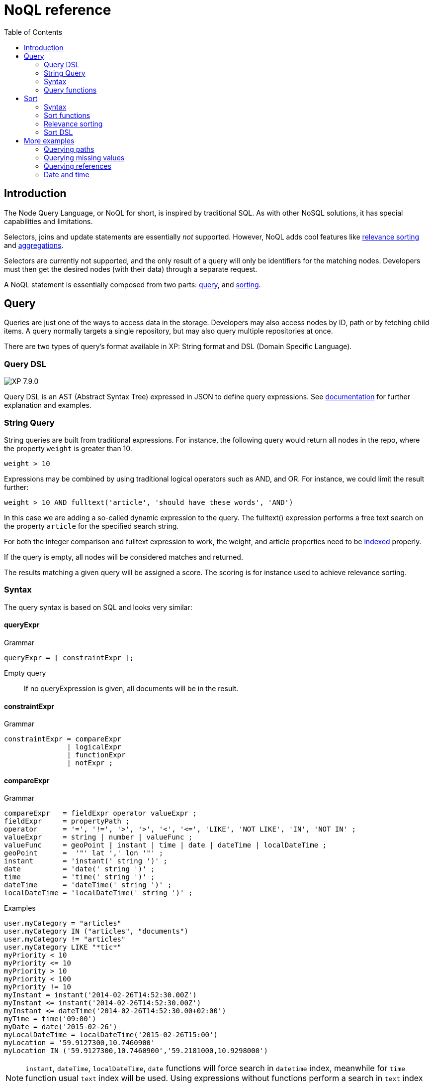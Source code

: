 = NoQL reference
:toc: right
:imagesdir: ../images

== Introduction

The Node Query Language, or NoQL for short, is inspired by traditional SQL.
As with other NoSQL solutions, it has special capabilities and limitations.

Selectors, joins and update statements are essentially _not_ supported.
However, NoQL adds cool features like <<#relevance_sorting, relevance sorting>> and <<aggregations#, aggregations>>.

Selectors are currently not supported, and the only result of a query will only be identifiers for the matching nodes.
Developers must then get the desired nodes (with their data) through a separate request.

A NoQL statement is essentially composed from two parts: <<#query, query>>, and <<#sort, sorting>>.


[#query]
== Query

Queries are just one of the ways to access data in the storage. Developers may also access nodes by ID, path or by fetching child items.
A query normally targets a single repository, but may also query multiple repositories at once.

There are two types of query's format available in XP: String format and DSL (Domain Specific Language).

=== Query DSL
image:xp-790.svg[XP 7.9.0,opts=inline]

Query DSL is an AST (Abstract Syntax Tree) expressed in JSON to define query expressions. See <<dsl#, documentation>> for further explanation and examples.

=== String Query
String queries are built from traditional expressions.
For instance, the following query would return all nodes in the repo, where the property ``weight`` is greater than 10.

  weight > 10

Expressions may be combined by using traditional logical operators such as AND, and OR.
For instance, we could limit the result further:

  weight > 10 AND fulltext('article', 'should have these words', 'AND')

In this case we are adding a so-called dynamic expression to the query.
The fulltext() expression performs a free text search on the property `article` for the specified search string.

For both the integer comparison and fulltext expression to work, the weight, and article properties need to be <<indexing#, indexed>> properly.


If the query is empty, all nodes will be considered matches and returned.

The results matching a given query will be assigned a score. The scoring is for instance used to achieve relevance sorting.

=== Syntax

The query syntax is based on SQL and looks very similar:

==== queryExpr

.Grammar
[source,ebnf]
----
queryExpr = [ constraintExpr ];
----

Empty query:: If no queryExpression is given, all documents will be in the result.


==== constraintExpr

.Grammar
[source,ebnf]
----
constraintExpr = compareExpr
               | logicalExpr
               | functionExpr
               | notExpr ;
----

==== compareExpr

.Grammar
[source,ebnf]
----
compareExpr   = fieldExpr operator valueExpr ;
fieldExpr     = propertyPath ;
operator      = '=', '!=', '>', '>', '<', '<=', 'LIKE', 'NOT LIKE', 'IN', 'NOT IN' ;
valueExpr     = string | number | valueFunc ;
valueFunc     = geoPoint | instant | time | date | dateTime | localDateTime ;
geoPoint      =  '"' lat ',' lon '"' ;
instant       = 'instant(' string ')' ;
date          = 'date(' string ')' ;
time          = 'time(' string ')' ;
dateTime      = 'dateTime(' string ')' ;
localDateTime = 'localDateTime(' string ')' ;
----

.Examples
[source,ebnf]
----
user.myCategory = "articles"
user.myCategory IN ("articles", "documents")
user.myCategory != "articles"
user.myCategory LIKE "*tic*"
myPriority < 10
myPriority <= 10
myPriority > 10
myPriority < 100
myPriority != 10
myInstant = instant('2014-02-26T14:52:30.00Z')
myInstant <= instant('2014-02-26T14:52:30.00Z')
myInstant <= dateTime('2014-02-26T14:52:30.00+02:00')
myTime = time('09:00')
myDate = date('2015-02-26')
myLocalDateTime = localDateTime('2015-02-26T15:00')
myLocation = '59.9127300,10.7460900'
myLocation IN ('59.9127300,10.7460900','59.2181000,10.9298000')
----

NOTE: `instant`, `dateTime`, `localDateTime`, `date` functions will force search in `datetime` index, meanwhile for `time` function  usual `text` index will be used. Using expressions without functions perform a search in `text` index for any time-related field. See more about indexing <<indexing#value_types, there>>.

==== logicalExpr

.Grammar
[source,ebnf]
----
logicalExpr = constraintExpr operator constraintExpr ;
operator    = 'AND' | 'OR' ;
----

.Examples
[source,sql]
----
myCategory = "articles" AND myPriority > 10
myCategory IN ("articles", "documents") OR myPriority <= 10
----


==== notExpr

.Grammar
[source,ebnf]
----
notExpr = 'NOT' constraintExpr ;
----

.Examples
[source,sql]
----
NOT myCategory = 'article'
----


==== functionExpr

.Grammar
[source,ebnf]
----
functionExpr = functionName '(' arguments ')' ;
----

*Examples*

.Fulltext analyzed property contains 'fish' and 'spot'
[source,sql]
----
fulltext('_allText', 'fish spot', 'AND')
----

.Sub properties of 'data.' contains 'fish' and 'spot'
[source,sql]
----
fulltext('data.*', 'fish spot', 'AND')
----

.Property 'myCategory' is either 'article' or 'document' and title starts with 'fish'.
[source,sql]
----
myCategory IN ('article', 'document') AND ngram('title', 'fish', 'AND')
----


==== propertyPath

.Grammar
[source,ebnf]
----
propertyPath = pathElement ( '.' pathElement )* ;
pathElement  = ( [ validJavaIdentifier - '.' ] )* ;
----

.Examples
[source,sql]
----
myProperty
data.myProperty
data.myCategory.myProperty
----

[NOTE]
====
Wildcards in propertyPaths are only supported in `fulltext` and `ngram` functions at the moment.
When using these functions, expressions like these are valid:

[source,ebnf]
----
myProp*
*Property
data.*
*.myProperty
data.*.myProperty
----
====


=== Query functions

Here's a description of all functions that can be used in a query.

[#fulltext]
==== fulltext()

The fulltext function is searching for words in a field,
and calculates relevance scores based on a set of rules (e.g number of occurences, field-length, etc).

NOTE: Only analyzed properties are considered when applying the fulltext function.

.Function definition
[source,sql]
----
fulltext(<fields>, <search-string>, <operator>)
----

fields:: Comma-separated list of <<propertyPath, propertyPaths>> to include in the search.

.Example fields
[source,javascript]
----
'displayName' // Search in single field
'displayName,data.description,my.title' // Search in multiple fields
'data.*' // Wildcard usage
----

You can boost  - thus increasing or decreasing hit-score per field basis.
By providing more than one field to the query by appending a weight-factor: ``^N``

.Boosting example
[source,sql]
----
fulltext('displayName^5,data.description', 'my search string', 'AND')
----

search-string:: The search-string supports a set of operators

* ``+`` signifies AND operation.
* ``|`` signifies OR operation.
* ``-`` negates a single token.
* ``*`` at the end of a term signifies a prefix query.
* ``(`` and ``)`` signify precedence.
* ``"`` and ``"`` wraps a number of tokens to signify a phrase for searching
* ``~N`` after a word signifies edit distance (fuzziness) with a number representing https://en.wikipedia.org/wiki/Levenshtein_distance[Levenshtein distance].
* ``~N`` after a phrase signifies slop amount (how far apart terms in phrase are allowed)


operator:: Allowed operators are:

* `OR` Any of the words in the search-string matches.
* `AND` All words in search-string matches.


*Examples*


.Match if "myField" contains any of the given words.
[source,javascript]
----
fulltext("myField", "cheese fish cake onion", "OR")
----

.Match if any field with path starting with "myData.myProperties" contains any of the given words.
[source,javascript]
----
fulltext("myData.myProperties.*", "cheese fish cake onion", "OR")
----

.Match if "myField" contains any of the given words and "myCategory" = "soup".
[source,javascript]
----
myCategory = '"soup" AND fulltext("myField", "cheese fish cake onion", "OR")'
----

.Match if "myField" contains all the given words.
[source,javascript]
----
fulltext("myField", "cheese fish cake onion", "AND")
----

.Match if "myField" contains "Levenshtein" with a fuzziness distance of 2.
[source,javascript]
----
fulltext("myField", "Levenshtein~2", "AND")
----

.Match if "myField" contains "fish" and not "boat".
[source,javascript]
----
fulltext("myField", "fish -boat", "AND")
----

.Match if any field under data-set data contains "fish" and not "boat".
[source,javascript]
----
fulltext("data.*", "fish -boat", "AND")
----

.Match exact phrase.
[source,javascript]
----
fulltext('data.*', '"gone fishing today"', "AND")
----

.Match phrase where maximum distance between words are 2.
[source,javascript]
----
fulltext('data.*', '"gone fishing today"~2', "AND")
----

[#stemmed]
==== stemmed()

The stemmed function is similar to <<#fulltext,fulltext()>> except that it searches language optimized tokens instead of a source text. E.g. source text `The monkey loved bananas` will be transformed to `the`, `monkey`, `love`, `banana` tokens and they will be used for search.

NOTE: Stemming is language-dependent, so <<indexing#languages,language>> must be set either on the content or directly in the node indices via indexConfig.

.Function definition
[source,sql]
----
stemmed(<fields>, <search-string>, <operator>, <language>)
----

fields:: Comma-separated list of <<propertyPath, propertyPaths>> to include in the search.

NOTE: Only `_alltext` field is currently indexed for stemming

search-string:: The search-string supports a set of operators

* ``+`` signifies AND operation.
* ``|`` signifies OR operation.
* ``-`` negates a single token.
* ``*`` at the end of a term signifies a prefix query.
* ``(`` and ``)`` signify precedence.
* ``"`` and ``"`` wraps a number of tokens to signify a phrase for searching
* ``~N`` after a word signifies edit distance (fuzziness) with a number representing https://en.wikipedia.org/wiki/Levenshtein_distance[Levenshtein distance].
* ``~N`` after a phrase signifies slop amount (how far apart terms in phrase are allowed)


operator:: Allowed operators are:

* `OR` Any of the words in the search-string matches.
* `AND` All words in search-string matches.

language:: Content language that was used for stemming. List of <<indexing#languages, supported languages>>

*Examples*

.Match if any field contains any of the given words or their derivatives in english ("fishing", "cakes"...)
[source,javascript]
----
stemmed("_alltext", "fish cake", "OR", "en")
----

==== nGram()

An n-gram is a sequence of n letters from a term. During ngram indexing, the term "foxy" is also indexed as: "f", "fo", and "fox".

When using the nGram search function, we are able get matches, even if the search only contains parts of a term.
This is for instance useful when createing autocomplete functionality.
The max limit of the ngram tokenizer is 25 characters, meaning that search strings over 25 characters will not match. As such, ngram queries may successfully be combined with the fulltext search function or other query expressions, to both match fragments of words as well as full phrases.

NOTE: Only properties analyzed as text are considered when applying the ngram-function. This includes, by default, all text-based fields in the content domain.

.Function definition
[source,sql]
----
ngram(<field>, <search-string>, <operator>)
----

fields:: Comma-separated list of <<propertyPath, propertyPaths>> to include in the search.

// search-string:: TODO

operator:: Allowed operators are:

* `OR` Any of the words in the search-string matches (default)
* `AND` All words in search-string matches.


*Examples*

.Property "myProp" contains any word beginning with "lev", e.g "Levenshteins Algorithm".
[source,sql]
----
ngram("myProp", "lev")
----

.Property "myProp" contains words beginning with "lev" and "alg", e.g "Levenshteins Algorithm".
[source,sql]
----
ngram("myProp", "lev alg", "AND")
----

.Properties within "myProp" contains words beginning with "fish" or "boat", e.g "fishpond" or "boatman".
[source,sql]
----
ngram("myProp.*", "fish boat", "OR")
----

==== range()

The range functions test each value in the given property for a given range.

.Function definition
[source,sql]
----
range(<field>, <from>, <to>, [<includeFrom>], [<includeTo>])
----

The `from` and `to` values must be of the same value type.

`includeFrom` and `includeTo` are optional with default value 'false',
meaning that the actual values for the `from` and `to` are not included as matches.

Unbounded ranges can be queried by providing an empty string as argument.


*Examples*

.Property version in the range, including '6.3.0'
[source,sql]
----
range('version', '6.3.0', '6.4.0', 'true', 'false')
----

.Property publishFrom is between two points in time
[source,sql]
----
range('publishFrom', instant('2015-08-01T09:00:00Z'), instant('2015-08-01T11:00:00Z') )
----

.Property myValue between `2.0` and `3.0`, including 2.0
[source,sql]
----
range('myValue', 2.0, 3.0, 'true', 'false' )
----

.Property publishFrom newer that the given date.
[source,sql]
----
range('publishFrom', instant('2015-08-01T09:00:00Z'), '')
----

.Property publishTo older that the given date.
[source,sql]
----
range('publishTo', '', instant('2015-08-01T09:00:00Z'))
----

==== pathMatch()
[#pathMatch]

The path-match matches a path in a same branch, scoring the paths closest to the given query path first.
Also, a number of minimum matching elements that must match could be set.

.Function definition
[source,sql]
----
pathMatch(<field>, <path>, [<minimum_elements_must_match>])
----

If not given, the default minimum-must-match value will be 1.

*Example*

.Given the following nodes
[source,sql]
----
/content/mySite
/content/mySite/fish
/content/mySite/fish/onion
/content/mySite/cheese
/content/mySite/cheese/jam
/content/myOtherSite
----

.Property _path matching minimum 2 path elements
[source,sql]
----
pathMatch('_path', '/content/mySite/fish/onion/mayonnaise', 2)
----

.This will return (orded by `_score`):
. `/content/mySite/fish/onion`
. `/content/mySite/fish`
. `/content/mySite/cheese/jam`
. `/content/mySite/cheese`
. `/content/mySite`


[#sort]
== Sort

Similar to traditional SQL databases, XP lets you sort the result by property in ascending or descending order. A basic sort statement is simply defined by property and sorting direction i.e.:

  myproperty DESC

Additionally, similar to Google, text-based query results may be sorted by ranking.
Ranking is done through an internal algorithm that scores each individual item based on how it matches with your search.
To sort by ranking, use the following statement:

  _score DESC

A sorting statement can consist of one or more comma separate expressions:

image:xp-750.svg[XP 7.5.0,opts=inline] If sort specified for a query, results will contain a meta system property `_sort`.
Its exposes field values used for sorting.


To use DSL sort check <<dsl#sort, documentation>>.

=== Syntax

==== sortExpr

.Grammar
[source,ebnf]
----
sortExpr = (  | dynamicSortExpr ) ( ',' ( fieldSortExpr | dynamicSortExpr ) )* ;
----

==== fieldSortExpr

.Grammar
[source,ebnf]
----
fieldSortExpr = propertyPath [ direction ] ;
direction     = 'ASC' | 'DESC' ;
----

.Examples
[source,sql]
----
_name ASC
_timestamp DESC
title DESC
data.myProperty
----

==== dynamicSortExpr

.Grammar
[source,ebnf]
----
dynamicSortExpr = functionExpr [ direction ] ;
direction        = 'ASC' | 'DESC' ;
----

.Example sorting by distance from a geoPoint
[source,sql]
----
geoDistance('locationProperty', '59.9127300,10.746090')
----

=== Sort functions

Here's a description of all functions that can be used in order-by clause.

==== geoDistance()

The geoDistance-function enables you to order the results according to distance
to a given geo-point.

TIP: Documents with no geo-point property with the given path will be ordered last if matching the query.

.geoDistance syntax
[source,sql]
----
geoDistance(<field>, <location>, [<unit>])
----

field:: Any geoPoint property
location:: The location is a geoPoint from which the distance factor should be calculated, formatted as "latitude,longitude".
unit image:xp-750.svg[XP 7.5.0,opts=inline]:: The string representation of distance unit to use. Defaults to "m" or "meters", the list of available values below:
. `"m" or "meters"`
. `"in" or "inch"`
. `"yd" or "yards"`
. `"ft" or "feet"`
. `"km" or "kilometers"`
. `"NM" or "nmi" or "nauticalmiles"`
. `"mm" or "millimeters"`
. `"cm" or "centimeters"`
. `"mi" or "miles"`

.geoDistance example
[source,sql]
----
geoDistance("shopLocation", "59.9127300,10.7460900", "km")
----

[#relevance_sorting]
=== Relevance sorting

All properties with values automatically get a sort index entry.
This means that any property can be used for sorting, either (default) DESC (descending) or ASC (ascending).

_score:: The dynamic system property *_score* is the default sort property

The score value of a node is dynamically calculated based on a number of factors:
For instance, number of matching clauses in boolean expressions,
how often the term appears in the documents when searching for text etc.

For more details, check out the Elasticsearch documentation.

=== Sort DSL
image:xp-790.svg[XP 7.9.0,opts=inline]

Sort DSL is an AST (Abstract Syntax Tree) expressed in JSON to define sort expressions. See <<dsl#sort, documentation>> for further explanation and examples.


== More examples

=== Querying paths

All nodes have three system-properties concerning the node placement in a branch, all of type ``String``:

* `_name`: The node name without path.
* `_parentPath`: The parent node path.
* `_path`: The full path of the node.

See the <<pathMatch,pathMatch()>> query function for advanced path matching

[NOTE]
====
When working with the content API, all items are placed a special root node: `/content`.
While this mostly is explicit when working in the content-domain, this has to be dealt with when using paths in query-expressions and functions since you are actually querying nodes.
====

*Examples*

.Finds node with path ``/content/mySite/myCategory/myContent``.
[source,sql]
----
_path = '/content/mySite/myCategory/myContent'
----


.Find all nodes with name ``myContent`` in a folder named ``myCategory``
[source,sql]
----
_name = 'myContent' AND _parentPath LIKE '*myCategory'
----

.Find all nodes under the path ``/content/mySite/myCategory`` including children of children.
[source,sql]
----
_path LIKE '/content/mySite/myCategory/*'
----

.Find only first level children under the path ``/content/mySite/myCategory``.
[source,sql]
----
_parentPath = '/content/mySite/myCategory'
----


=== Querying missing values

From time to time, it is also interesting to search for nodes with or without a value:

.Sample query where property myValue "exists"
[source]
----
myValue LIKE "*"
----

.Sample query where "publish.first" does NOT exists
[source]
----
publish.first NOT LIKE "*"
----

NOTE: Using `exists` and `notExists` filters is considered the most efficient way searching for nodes with missing values



=== Querying references

An aggregation of all outbound references in a node are stored in the system property `_references`.
This property can then effectively be used also to find incoming references to a node.

.Find all nodes referring to the node with id = 'abc':
[source,sql]
----
_references = 'abc'
----


=== Date and time

Querying against date and time-fields may require some knowledge on how data is stored and indexed.

==== LocalDate

LocalDate represents a date without time-zone in the ISO-8601 calendar, e.g ``2015-03-19``.
LocalDate-properties are stored as a ISO LocalDate-formatted string in the index, thus all searches are done against string-values.

LocalDate string-format:

	yyyy-MM-dd

Given a node with a property named 'myLocalDate' of type ``localDate`` and value ``2015-03-19``, all of the following queries will match:

 myLocalDate = '2015-03-19'
 myLocalDate > '2015-03-18'
 myLocalDate <= '2015-03-19'


==== LocalTime

LocalTime represents a time without time-zone in the ISO-8601 calendar, e.g ``11:39:49``.
LocalTime-properties are stored as a ISO LocalTime-formatted string in the index, thus all searches are done against string-values.

LocalTime string-format:

	HH:mm[:ss[.SSS]]

LocalTime string value examples:

	09:30
	10:00
	10:00:30
	10:00:30.142

Since the queries are matching string-values, the input time in query must either adhere the same string-format restrictions,
or be wrapped in a function ``time`` which accepts a time-formatted string as input.

Given a node with a property named 'myLocalTime' of type ``localTime`` and value = ``09:36:00``, all the following queries will match:

	myLocalTime > '09:00'
	myLocalTime = '09:36'
	myLocalTime = '09:36:00'
	myLocalTime LIKE '09:*'
	myLocalTime < '09:36:01'
	myLocalTime < '09:36:00.1'

This must be wrapped in time-function since its not padded with a leading 0:

	myLocalTime > time('9:00')

If optional fractions of seconds are given, the string format will also contain this even if 0,
and expression will not match unless wrapped in time-function::

	myLocalTime = time('09:36:00.0')

Even if the string-matching will do the job 99% of the time,
the safest bet is to always go with the time-function when applicable.


==== LocalDateTime

LocalDateTime represents a date-time without time-zone in the ISO-8601 calendar, e.g ``2015-03-19T11:39:49``.
LocalDateTime-properties are stored as a ISO LocalDateTime-formatted string in the index, thus all searches are done against string-values.

LocalDateTime string-format:

	yyyy-MM-ddTHH:mm[:ss[.SSS]]

Since the queries are matching string-values, the input dateTime in query must either adhere the same string-format restrictions,
or be wrapped in a function ``dateTime`` which accepts a dateTime-formatted string as input.

Given a node with a property named 'myLocalDateTime' of type ``localDateTime`` and value ``2015-03-19T10:30:00``, all of the following queries will match::

	myLocalDateTime = '2015-03-19T10:30:00'
	myLocalDateTime = dateTime('2015-03-19T10:30')
	myLocalDateTime < dateTime('2015-03-19T10:30:00.001')

==== DateTime / Instant

DateTime represents a date-time with time-zone in the ISO-8601 calendar, e.g ``2015-03-19T11:39:49+02:00``.
Its possible to query properties of with value-type `DateTime` both as an ISO instant and as ISO dateTime, using the provided
built-in functions ``instant`` and ``dateTime``.

Instant string-format (instant always given in UTC-time):

	yyyy-MM-ddTHH:mm[:ss[.SSS]Z

Instant string value examples:

	2015-03-19T16:30:20Z
	2015-03-19T16:30:20.123Z

DateTime string-format (`Z` for UTC, else offset in hours and minutes):

	yyyy-MM-ddTHH:mm[:ss[.SSS](Z|+hh:mm|-hh:mm)

DateTime string value examples:

	2015-03-19T16:30:20Z
	2015-03-19T16:30:20+01:00
	2015-03-19T16:30:20-01:30
	2015-03-19T16:30:20.123-01:30

Given a node with a property named 'myDateTime' of type ``dateTime`` and value ``2015-03-19T10:25:00+02:00``,
all of the following queries will match:

	myDateTime = instant('2015-03-19T08:25:00Z')
	myDateTime = dateTime('2015-03-19T08:25:00Z')
	myDateTime = dateTime('2015-03-19T10:25:00+02:00')
	myDateTime = dateTime('2015-03-19T11:25:00+03:00')
